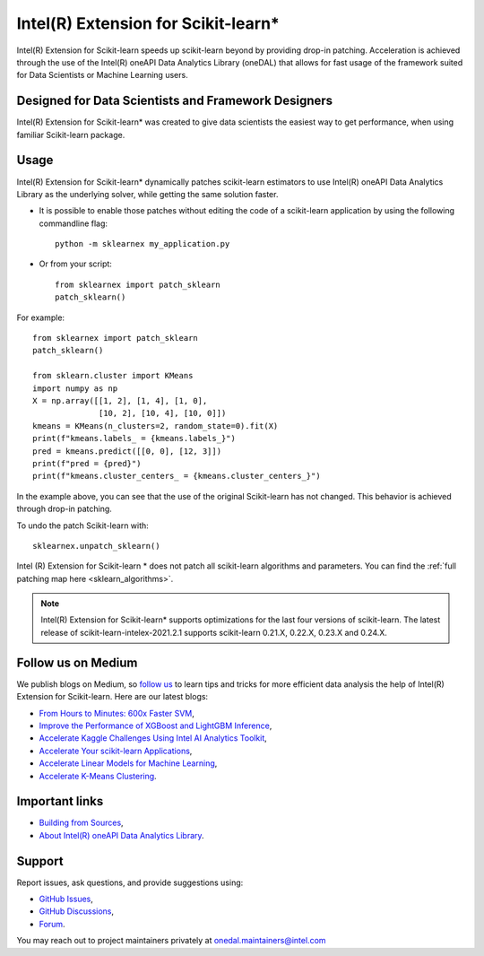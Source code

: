 .. _index:

#####################################################
Intel(R) Extension for Scikit-learn*
#####################################################
Intel(R) Extension for Scikit-learn speeds up scikit-learn beyond by providing drop-in patching.
Acceleration is achieved through the use of the Intel(R) oneAPI Data Analytics Library (oneDAL)
that allows for fast usage of the framework suited for Data Scientists or Machine Learning users.

Designed for Data Scientists and Framework Designers
----------------------------------------------------
Intel(R) Extension for Scikit-learn* was created to give data scientists the easiest way to get performance, 
when using familiar Scikit-learn package.

Usage
--------------------
Intel(R) Extension for Scikit-learn* dynamically patches scikit-learn estimators to use Intel(R) oneAPI Data Analytics Library
as the underlying solver, while getting the same solution faster.

- It is possible to enable those patches without editing the code of a scikit-learn application by
  using the following commandline flag::

    python -m sklearnex my_application.py

- Or from your script::

    from sklearnex import patch_sklearn
    patch_sklearn()


For example::

    from sklearnex import patch_sklearn
    patch_sklearn()

    from sklearn.cluster import KMeans
    import numpy as np
    X = np.array([[1, 2], [1, 4], [1, 0],
                  [10, 2], [10, 4], [10, 0]])
    kmeans = KMeans(n_clusters=2, random_state=0).fit(X)
    print(f"kmeans.labels_ = {kmeans.labels_}")
    pred = kmeans.predict([[0, 0], [12, 3]])
    print(f"pred = {pred}")
    print(f"kmeans.cluster_centers_ = {kmeans.cluster_centers_}")

In the example above, you can see that the use of the original Scikit-learn
has not changed. This behavior is achieved through drop-in patching.

To undo the patch Scikit-learn with::

    sklearnex.unpatch_sklearn()

Intel (R) Extension for Scikit-learn * does not patch all scikit-learn algorithms and parameters.
You can find the :ref:`full patching map here <sklearn_algorithms>`.

.. note::
    Intel(R) Extension for Scikit-learn* supports optimizations for the last four versions of scikit-learn.
    The latest release of scikit-learn-intelex-2021.2.1 supports scikit-learn 0.21.X, 0.22.X, 0.23.X and 0.24.X.

Follow us on Medium
--------------------
We publish blogs on Medium, so `follow us <https://medium.com/intel-analytics-software/tagged/machine-learning>`_
to learn tips and tricks for more efficient data analysis the help of Intel(R) Extension for Scikit-learn.
Here are our latest blogs:

- `From Hours to Minutes: 600x Faster SVM <https://medium.com/intel-analytics-software/from-hours-to-minutes-600x-faster-svm-647f904c31ae>`_,
- `Improve the Performance of XGBoost and LightGBM Inference <https://medium.com/intel-analytics-software/improving-the-performance-of-xgboost-and-lightgbm-inference-3b542c03447e>`_,
- `Accelerate Kaggle Challenges Using Intel AI Analytics Toolkit <https://medium.com/intel-analytics-software/accelerate-kaggle-challenges-using-intel-ai-analytics-toolkit-beb148f66d5a>`_,
- `Accelerate Your scikit-learn Applications <https://medium.com/intel-analytics-software/improving-the-performance-of-xgboost-and-lightgbm-inference-3b542c03447e>`_,
- `Accelerate Linear Models for Machine Learning <https://medium.com/intel-analytics-software/accelerating-linear-models-for-machine-learning-5a75ff50a0fe>`_,
- `Accelerate K-Means Clustering <https://medium.com/intel-analytics-software/accelerate-k-means-clustering-6385088788a1>`_.

Important links
--------------------
- `Building from Sources <https://github.com/intel/scikit-learn-intelex/blob/master/INSTALL.md>`_,
- `About Intel(R) oneAPI Data Analytics Library <https://github.com/oneapi-src/oneDAL>`_.

Support
--------------------
Report issues, ask questions, and provide suggestions using:

- `GitHub Issues <https://github.com/intel/scikit-learn-intelex/issues>`_,
- `GitHub Discussions <https://github.com/intel/scikit-learn-intelex/discussions>`_,
- `Forum <https://community.intel.com/t5/Intel-Distribution-for-Python/bd-p/distribution-python>`_.

You may reach out to project maintainers privately at onedal.maintainers@intel.com
